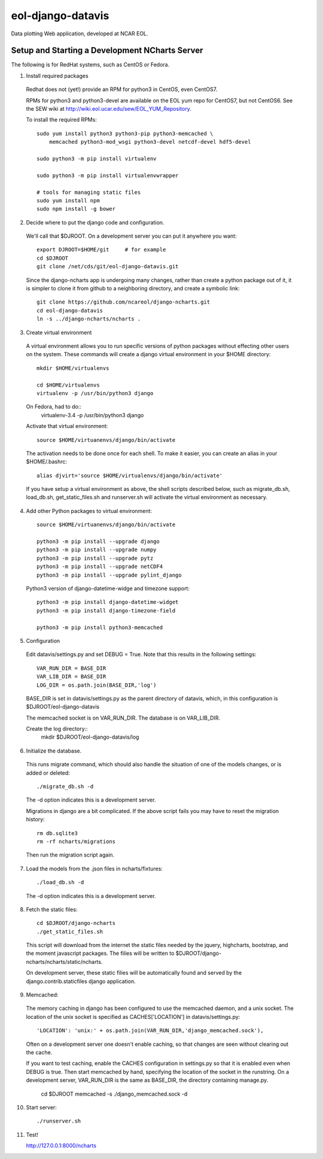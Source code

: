 eol-django-datavis
==================

Data plotting Web application, developed at NCAR EOL.

Setup and Starting a Development NCharts Server
------------------------------------------------------------

The following is for RedHat systems, such as CentOS or Fedora.

1. Install required packages

 Redhat does not (yet!) provide an RPM for python3 in CentOS, even CentOS7.

 RPMs for python3 and python3-devel are available on the EOL yum repo for
 CentOS7, but not CentOS6. See the SEW wiki at http://wiki.eol.ucar.edu/sew/EOL_YUM_Repository.

 To install the required RPMs::

    sudo yum install python3 python3-pip python3-memcached \
        memcached python3-mod_wsgi python3-devel netcdf-devel hdf5-devel

    sudo python3 -m pip install virtualenv

    sudo python3 -m pip install virtualenvwrapper

    # tools for managing static files
    sudo yum install npm
    sudo npm install -g bower

2. Decide where to put the django code and configuration.

 We'll call that $DJROOT.  On a development server you can put it anywhere you want::

    export DJROOT=$HOME/git     # for example
    cd $DJROOT
    git clone /net/cds/git/eol-django-datavis.git

 Since the django-ncharts app is undergoing many changes, rather than
 create a python package out of it, it is simpler to clone it from github
 to a neighboring directory, and create a symbolic link::

    git clone https://github.com/ncareol/django-ncharts.git
    cd eol-django-datavis
    ln -s ../django-ncharts/ncharts .

3. Create virtual environment

 A virtual environment allows you to run specific versions of python packages without effecting other users on the system. These commands will create a django virtual environment in your $HOME directory::

    mkdir $HOME/virtualenvs

    cd $HOME/virtualenvs
    virtualenv -p /usr/bin/python3 django

 On Fedora, had to do::
    virtualenv-3.4 -p /usr/bin/python3 django
 
 Activate that virtual environment::

    source $HOME/virtuanenvs/django/bin/activate

 The activation needs to be done once for each shell. To make it easier, you can create an alias in your $HOME/.bashrc::

    alias djvirt='source $HOME/virtualenvs/django/bin/activate'

 If you have setup a virtual environment as above, the shell scripts described below, such as migrate_db.sh, load_db.sh, get_static_files.sh and runserver.sh will activate the virtual environment as necessary.

4. Add other Python packages to virtual environment::

    source $HOME/virtuanenvs/django/bin/activate

    python3 -m pip install --upgrade django
    python3 -m pip install --upgrade numpy
    python3 -m pip install --upgrade pytz
    python3 -m pip install --upgrade netCDF4
    python3 -m pip install --upgrade pylint_django

 Python3 version of django-datetime-widge and timezone support::

    python3 -m pip install django-datetime-widget
    python3 -m pip install django-timezone-field

    python3 -m pip install python3-memcached

5. Configuration

 Edit datavis/settings.py and set DEBUG = True. Note that this results in the following settings::

    VAR_RUN_DIR = BASE_DIR
    VAR_LIB_DIR = BASE_DIR
    LOG_DIR = os.path.join(BASE_DIR,'log')

 BASE_DIR is set in datavis/settings.py as the parent directory of datavis,
 which, in this configuration is $DJROOT/eol-django-datavis

 The memcached socket is on VAR_RUN_DIR.
 The database is on VAR_LIB_DIR.

 Create the log directory::
    mkdir $DJROOT/eol-django-datavis/log

6. Initialize the database. 

 This runs migrate command, which should also handle the situation of one of the models changes, or is added or deleted::
    
    ./migrate_db.sh -d

 The -d option indicates this is a development server.

 Migrations in django are a bit complicated. If the above script fails you may have to reset the migration history::

    rm db.sqlite3
    rm -rf ncharts/migrations

 Then run the migration script again.

7. Load the models from the .json files in ncharts/fixtures::

    ./load_db.sh -d

 The -d option indicates this is a development server.

8. Fetch the static files::

    cd $DJROOT/django-ncharts
    ./get_static_files.sh

 This script will download from the internet the static files needed by the jquery, highcharts, bootstrap, and the moment javascript packages.  The filies will be written to $DJROOT/django-ncharts/ncharts/static/ncharts.

 On development server, these static filies will be automatically found and served by the django.contrib.staticfiles django application.

9. Memcached:

 The memory caching in django has been configured to use the memcached daemon, and
 a unix socket.  The location of the unix socket is specified as CACHES['LOCATION'] in
 datavis/settings.py::

    'LOCATION': 'unix:' + os.path.join(VAR_RUN_DIR,'django_memcached.sock'),

 Often on a development server one doesn't enable caching, so that
 changes are seen without clearing out the cache.
    
 If you want to test caching, enable the CACHES configuration in settings.py
 so that it is enabled even when DEBUG is true. Then start memcached by hand,
 specifying the location of the socket in the runstring.  On a development server,
 VAR_RUN_DIR is the same as BASE_DIR, the directory containing manage.py.

    cd $DJROOT
    memcached -s ./django_memcached.sock -d

10. Start server::

    ./runserver.sh


11. Test!

    http://127.0.0.1:8000/ncharts



